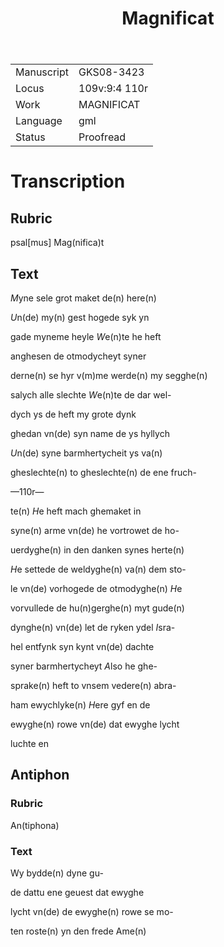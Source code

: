 #+TITLE: Magnificat

|------------+----------------|
| Manuscript | GKS08-3423     |
| Locus      | 109v:9:4 110r  |
| Work       | MAGNIFICAT     |
| Language   | gml            |
| Status     | Proofread      |
|------------+----------------|

* Transcription
** Rubric
psal[mus] Mag(nifica)t

** Text
[[2 red][M]]yne sele grot maket de(n) here(n)

[[red][U]]n(de) my(n) gest hogede syk yn

gade myneme heyle [[red][W]]e(n)te he heft

anghesen de otmodycheyt syner

derne(n) se hyr v(m)me werde(n) my segghe(n)

salych alle slechte [[red][W]]e(n)te de dar wel-

dych ys de heft my grote dynk

ghedan vn(de) syn name de ys hyllych

[[red][U]]n(de) syne barmhertycheit ys va(n)

gheslechte(n) to gheslechte(n) de ene fruch-

---110r---

te(n) [[red][H]]e heft mach ghemaket in

syne(n) arme vn(de) he vortrowet de ho-

uerdyghe(n) in den danken synes herte(n)

[[red][H]]e settede de weldyghe(n) va(n) dem sto-

le vn(de) vorhogede de otmodyghe(n) [[red][H]]e

vorvullede de hu(n)gerghe(n) myt gude(n)

dynghe(n) vn(de) let de ryken ydel [[red][I]]sra-

hel entfynk syn kynt vn(de) dachte

syner barmhertycheyt [[red][A]]lso he ghe-

sprake(n) heft to vnsem vedere(n) abra-

ham ewychlyke(n) [[red][H]]ere gyf en de

ewyghe(n) rowe vn(de) dat ewyghe lycht

luchte en 
** Antiphon
*** Rubric
 An(tiphona)
*** Text
 Wy bydde(n) dyne gu-

 de dattu ene geuest dat ewyghe

 lycht vn(de) de ewyghe(n) rowe se mo-

 ten roste(n) yn den frede Ame(n)
